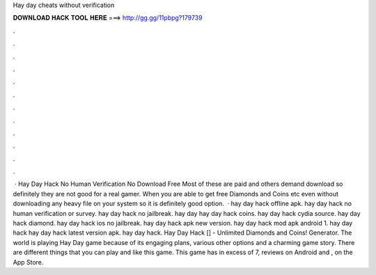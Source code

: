 Hay day cheats without verification

𝐃𝐎𝐖𝐍𝐋𝐎𝐀𝐃 𝐇𝐀𝐂𝐊 𝐓𝐎𝐎𝐋 𝐇𝐄𝐑𝐄 ===> http://gg.gg/11pbpg?179739

.

.

.

.

.

.

.

.

.

.

.

.

 · Hay Day Hack No Human Verification No Download Free Most of these are paid and others demand download so definitely they are not good for a real gamer. When you are able to get free Diamonds and Coins etc even without downloading any heavy file on your system so it is definitely good option.  · hay day hack offline apk. hay day hack no human verification or survey. hay day hack no jailbreak. hay day  hay day hack coins. hay day hack cydia source. hay day hack diamond. hay day hack ios no jailbreak. hay day hack apk new version. hay day hack mod apk android 1. hay day hack hay day hack latest version apk. hay day hack. Hay Day Hack [] - Unlimited Diamonds and Coins! Generator. The world is playing Hay Day game because of its engaging plans, various other options and a charming game story. There are different things that you can play and like this game. This game has in excess of 7, reviews on Android and , on the App Store.